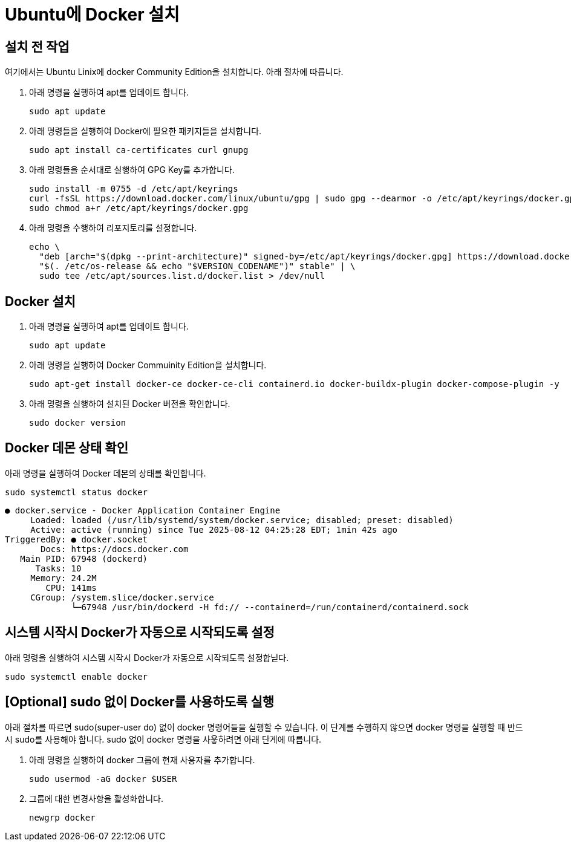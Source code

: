 = Ubuntu에 Docker 설치

== 설치 전 작업

여기에서는 Ubuntu Linix에 docker Community Edition을 설치합니다. 아래 절차에 따릅니다.

1. 아래 명령을 실행하여 apt를 업데이트 합니다.
+
----
sudo apt update
----
+
2. 아래 명령들을 실행하여 Docker에 필요한 패키지들을 설치합니다.
+
----
sudo apt install ca-certificates curl gnupg
----
+
3. 아래 명령들을 순서대로 실행하여 GPG Key를 추가합니다.
+
----
sudo install -m 0755 -d /etc/apt/keyrings
curl -fsSL https://download.docker.com/linux/ubuntu/gpg | sudo gpg --dearmor -o /etc/apt/keyrings/docker.gpg
sudo chmod a+r /etc/apt/keyrings/docker.gpg
----
+
4. 아래 명령을 수행하여 리포지토리를 설정합니다.
+
----
echo \
  "deb [arch="$(dpkg --print-architecture)" signed-by=/etc/apt/keyrings/docker.gpg] https://download.docker.com/linux/ubuntu \
  "$(. /etc/os-release && echo "$VERSION_CODENAME")" stable" | \
  sudo tee /etc/apt/sources.list.d/docker.list > /dev/null
----

== Docker 설치

1. 아래 명령을 실행하여 apt를 업데이트 합니다.
+
----
sudo apt update
----
+
2. 아래 명령을 실행하여 Docker Commuinity Edition을 설치합니다.
+
----
sudo apt-get install docker-ce docker-ce-cli containerd.io docker-buildx-plugin docker-compose-plugin -y
----
+
3. 아래 명령을 실행하여 설치된 Docker 버전을 확인합니다.
+
----
sudo docker version
----

== Docker 데몬 상태 확인

아래 명령을 실행하여 Docker 데몬의 상태를 확인합니다.

----
sudo systemctl status docker
----

----
● docker.service - Docker Application Container Engine
     Loaded: loaded (/usr/lib/systemd/system/docker.service; disabled; preset: disabled)
     Active: active (running) since Tue 2025-08-12 04:25:28 EDT; 1min 42s ago
TriggeredBy: ● docker.socket
       Docs: https://docs.docker.com
   Main PID: 67948 (dockerd)
      Tasks: 10
     Memory: 24.2M
        CPU: 141ms
     CGroup: /system.slice/docker.service
             └─67948 /usr/bin/dockerd -H fd:// --containerd=/run/containerd/containerd.sock
----

== 시스템 시작시 Docker가 자동으로 시작되도록 설정

아래 명령을 실행하여 시스템 시작시 Docker가 자동으로 시작되도록 설정합닏다.

----
sudo systemctl enable docker
----

== [Optional] sudo 없이 Docker를 사용하도록 실행

아래 절차를 따르면 sudo(super-user do) 없이 docker 명령어들을 실행할 수 있습니다. 이 단계를 수행하지 않으면 docker 명령을 실행할 때 반드시 sudo를 사용해야 합니다. sudo 없이 docker 명령을 사욯하려면 아래 단계에 따릅니다.

1. 아래 명령을 실행하여 docker 그룹에 현재 사용자를 추가합니다.
+
----
sudo usermod -aG docker $USER
----
+
2. 그룹에 대한 변경사항을 활성화합니다.
+
----
newgrp docker
----